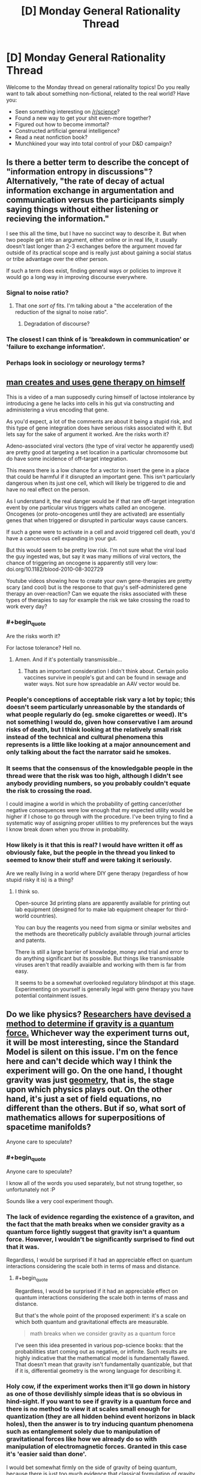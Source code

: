 #+TITLE: [D] Monday General Rationality Thread

* [D] Monday General Rationality Thread
:PROPERTIES:
:Author: AutoModerator
:Score: 20
:DateUnix: 1521472022.0
:END:
Welcome to the Monday thread on general rationality topics! Do you really want to talk about something non-fictional, related to the real world? Have you:

- Seen something interesting on [[/r/science]]?
- Found a new way to get your shit even-more together?
- Figured out how to become immortal?
- Constructed artificial general intelligence?
- Read a neat nonfiction book?
- Munchkined your way into total control of your D&D campaign?


** Is there a better term to describe the concept of "information entropy in discussions"? Alternatively, "the rate of decay of actual information exchange in argumentation and communication versus the participants simply saying things without either listening or recieving the information."

I see this all the time, but I have no succinct way to describe it. But when two people get into an argument, either online or in real life, it usually doesn't last longer than 2-3 exchanges before the argument moved far outside of its practical scope and is really just about gaining a social status or tribe advantage over the other person.

If such a term does exist, finding general ways or policies to improve it would go a long way in improving discourse everywhere.
:PROPERTIES:
:Author: AmeteurOpinions
:Score: 14
:DateUnix: 1521476216.0
:END:

*** Signal to noise ratio?
:PROPERTIES:
:Author: Marthinwurer
:Score: 8
:DateUnix: 1521479710.0
:END:

**** That one /sort of/ fits. I'm talking about a "the acceleration of the reduction of the signal to noise ratio".
:PROPERTIES:
:Author: AmeteurOpinions
:Score: 3
:DateUnix: 1521480889.0
:END:

***** Degradation of discourse?
:PROPERTIES:
:Author: MrCogmor
:Score: 9
:DateUnix: 1521501401.0
:END:


*** The closest I can think of is 'breakdown in communication' or 'failure to exchange information'.
:PROPERTIES:
:Author: xamueljones
:Score: 1
:DateUnix: 1521604206.0
:END:


*** Perhaps look in sociology or neurology terms?
:PROPERTIES:
:Author: OnlyEvonix
:Score: 1
:DateUnix: 1523732435.0
:END:


** [[https://www.reddit.com/r/videos/comments/7x8x3q/dude_uses_homebrew_genetic_engineering_to_cure/][man creates and uses gene therapy on himself]]

This is a video of a man supposedly curing himself of lactose intolerance by introducing a gene he lacks into cells in his gut via constructing and administering a virus encoding that gene.

As you'd expect, a lot of the comments are about it being a stupid risk, and this type of gene integration does have serious risks associated with it. But lets say for the sake of argument it worked. Are the risks worth it?

Adeno-associated viral vectors (the type of viral vector he apparently used) are pretty good at targeting a set location in a particular chromosome but do have some incidence of off-target integration.

This means there is a low chance for a vector to insert the gene in a place that could be harmful if it disrupted an important gene. This isn't particularly dangerous when its just one cell, which will likely be triggered to die and have no real effect on the person.

As I understand it, the real danger would be if that rare off-target integration event by one particular virus triggers whats called an oncogene. Oncogenes (or proto-oncogenes until they are activated) are essentially genes that when triggered or disrupted in particular ways cause cancers.

If such a gene were to activate in a cell and avoid triggered cell death, you'd have a cancerous cell expanding in your gut.

But this would seem to be pretty low risk. I'm not sure what the viral load the guy ingested was, but say it was many millions of viral vectors, the chance of triggering an oncogene is apparently still very low: doi.org/10.1182/blood-2010-08-302729

Youtube videos showing how to create your own gene-therapies are pretty scary (and cool) but is the response to that guy's self-administered gene therapy an over-reaction? Can we equate the risks associated with these types of therapies to say for example the risk we take crossing the road to work every day?
:PROPERTIES:
:Author: Gigapode
:Score: 14
:DateUnix: 1521494574.0
:END:

*** #+begin_quote
  Are the risks worth it?
#+end_quote

For lactose tolerance? Hell no.
:PROPERTIES:
:Author: SvalbardCaretaker
:Score: 23
:DateUnix: 1521500861.0
:END:

**** Amen. And if it's potentially transmissible...
:PROPERTIES:
:Author: PeridexisErrant
:Score: 5
:DateUnix: 1521502041.0
:END:

***** Thats an important consideration I didn't think about. Certain polio vaccines survive in people's gut and can be found in sewage and water ways. Not sure how spreadable an AAV vector would be.
:PROPERTIES:
:Author: Gigapode
:Score: 4
:DateUnix: 1521504345.0
:END:


*** People's conceptions of acceptable risk vary a lot by topic; this doesn't seem particularly unreasonable by the standards of what people regularly do (eg. smoke cigarettes or weed). It's not something I would do, given how conservative I am around risks of death, but I think looking at the relatively small risk instead of the technical and cultural phenomena this represents is a little like looking at a major announcement and only talking about the fact the narrator said he smokes.
:PROPERTIES:
:Author: Veedrac
:Score: 6
:DateUnix: 1521571987.0
:END:


*** It seems that the consensus of the knowledgable people in the thread were that the risk was too high, although I didn't see anybody providing numbers, so you probably couldn't equate the risk to crossing the road.

I could imagine a world in which the probability of getting cancer/other negative consequences were low enough that my expected utility would be higher if I chose to go through with the procedure. I've been trying to find a systematic way of assigning proper utilities to my preferences but the ways I know break down when you throw in probability.
:PROPERTIES:
:Author: Sonderjye
:Score: 4
:DateUnix: 1521550802.0
:END:


*** How likely is it that this is real? I would have written it off as obviously fake, but the people in the thread you linked to seemed to know their stuff and were taking it seriously.

Are we really living in a world where DIY gene therapy (regardless of how stupid risky it is) is a thing?
:PROPERTIES:
:Author: Silver_Swift
:Score: 5
:DateUnix: 1521658660.0
:END:

**** I think so.

Open-source 3d printing plans are apparently available for printing out lab equipment (designed for to make lab equipment cheaper for third-world countries).

You can buy the reagents you need from sigma or similar websites and the methods are theoretically publicly available through journal articles and patents.

There is still a large barrier of knowledge, money and trial and error to do anything significant but its possible. But things like transmissable viruses aren't that readily avaialble and working with them is far from easy.

It seems to be a somewhat overlooked regulatory blindspot at this stage. Experimenting on yourself is generally legal with gene therapy you have potential containment issues.
:PROPERTIES:
:Author: Gigapode
:Score: 3
:DateUnix: 1521661170.0
:END:


** Do we like physics? [[https://www.quantamagazine.org/physicists-find-a-way-to-see-the-grin-of-quantum-gravity-20180306/][Researchers have devised a method to determine if gravity is a quantum force.]] Whichever way the experiment turns out, it will be most interesting, since the Standard Model is silent on this issue. I'm on the fence here and can't decide which way I think the experiment will go. On the one hand, I thought gravity was just [[https://en.wikipedia.org/wiki/General_relativity][geometry]], that is, the stage upon which physics plays out. On the other hand, it's just a set of field equations, no different than the others. But if so, what sort of mathematics allows for superpositions of spacetime manifolds?

Anyone care to speculate?
:PROPERTIES:
:Author: ben_oni
:Score: 10
:DateUnix: 1521531032.0
:END:

*** #+begin_quote
  Anyone care to speculate?
#+end_quote

I know all of the words you used separately, but not strung together, so unfortunately not :P

Sounds like a very cool experiment though.
:PROPERTIES:
:Author: GaBeRockKing
:Score: 3
:DateUnix: 1521567235.0
:END:


*** The lack of evidence regarding the existence of a graviton, and the fact that the math breaks when we consider gravity as a quantum force lightly suggest that gravity isn't a quantum force. However, I wouldn't be significantly surprised to find out that it was.

Regardless, I would be surprised if it had an appreciable effect on quantum interactions considering the scale both in terms of mass and distance.
:PROPERTIES:
:Author: 1337_w0n
:Score: 2
:DateUnix: 1521596059.0
:END:

**** #+begin_quote
  Regardless, I would be surprised if it had an appreciable effect on quantum interactions considering the scale both in terms of mass and distance.
#+end_quote

But that's the whole point of the proposed experiment: it's a scale on which both quantum and gravitational effects are measurable.

#+begin_quote
  math breaks when we consider gravity as a quantum force
#+end_quote

I've seen this idea presented in various pop-science books: that the probabilities start coming out as negative, or infinite. Such results are highly indicative that the mathematical model is fundamentally flawed. That doesn't mean that gravity isn't fundamentally quantizable, but that if it is, differential geometry is the wrong language for describing it.
:PROPERTIES:
:Author: ben_oni
:Score: 3
:DateUnix: 1521624380.0
:END:


*** Holy cow, if the experiment works then it'll go down in history as one of those devilishly simple ideas that is so obvious in hind-sight. If you want to see if gravity is a quantum force and there is no method to view it at scales small enough for quantization (they are all hidden behind event horizons in black holes), then the answer is to try inducing quantum phenomena such as entanglement solely due to manipulation of gravitational forces like how we already do so with manipulation of electromagnetic forces. Granted in this case it's 'easier said than done'.

I would bet somewhat firmly on the side of gravity of being quantum, because there is just too much evidence that classical formulation of gravity just doesn't make sense in the extreme boundary cases. Also, why would there be one out of the four fundamental forces not be quantum when the other three are? I would bet on 70% of the experiment resolving in favor of quantum, 20% of giving unexpected results that gravity isn't quantum /or/ classical, and 10% of the experiment resolving in favor of classical.
:PROPERTIES:
:Author: xamueljones
:Score: 2
:DateUnix: 1521605535.0
:END:


** #+begin_quote
  Found a new way to get your shit even-more together?
#+end_quote

I'm asking this for a totally selfish reason -- but how would a rationalist protagonist deal with unrequited love?
:PROPERTIES:
:Author: NotRationalEnough
:Score: 7
:DateUnix: 1521480307.0
:END:

*** Go find someone else to love, perhaps while doing something for the well-being of their current crush.
:PROPERTIES:
:Score: 12
:DateUnix: 1521496527.0
:END:

**** Saying "Just move on" is like telling a depressed individual to "just snap out of it". Not helpful in the least.
:PROPERTIES:
:Author: ben_oni
:Score: 1
:DateUnix: 1521530078.0
:END:

***** Have you told the person you love about your feelings? No? Then do that.

Yeah, you might get rejected. Yeah, that thought is scary. But if you don't know where the other person stands vis-a-vis a relationship with you, you have no information to work with. You need to know what your options are.

If you have told the person you love about your feelings, and they've turned you down? Well, that's sad, but it's their life. If they don't love you back, or only like you and don't want to push the relationship further, that's their decision. Trying to push your desires onto them... well, I wouldn't say it's irrational, but it's sure as fuck unethical.

If you love someone - really, truly love someone - then caring for that person's needs and desires should come first. And if that person doesn't want to be with you? Well, as the old saying goes: if you really love them, you'll let them go.

I'm not saying it will be easy, but nothing worth doing is easy.
:PROPERTIES:
:Author: Boron_the_Moron
:Score: 3
:DateUnix: 1521545260.0
:END:


***** Getting them to a therapist could be a better choice. But I would be interested in what makes people stop at "just move on". Of course, it's not something that can be changed (unless somebody invents a time machine.. I don't consent to anyone violating my timeline, though.) but "move on" is just the kind of advice that doesn't guarantee it won't happen again.
:PROPERTIES:
:Author: NotRationalEnough
:Score: 1
:DateUnix: 1521629643.0
:END:


**** That sort of assumes a "good" protagonist. What does one who doesn't care about the consequences do? Kidnap them and attempt to put them in a stockholm syndrome situation? Find out which people are their closest friends and cut them off, then move in for the +kill+ kiss?

Of course, all this misses the larger question -- which is simply "why?". If we're going by the sidebar, couldn't that be an interesting attempt to "demystify mysterious phenomena"?
:PROPERTIES:
:Author: NotRationalEnough
:Score: -2
:DateUnix: 1521628725.0
:END:


*** The problem is, once you start asking about what "protagonists" would do, you put the context into "story", and stories have to be interesting and exciting.

So, taking away the "story" aspect and sticking firmly with the "life advice" aspect, IME, cut off all contact for 3-6 months, then trickle it back in: if it doesn't torture you to be around them, then go "back to normal". if it does torture you, then you might have to just cut off contact altogether, or wait another 3-6 months and try again.

Don't think of ways to win their affection or romantic gestures, don't remind them that you are in love with them: they'll remember---/trust me/---and they'll come to you if they suddenly have feelings back.

So, yeah, not "exciting", nobody's going to want to read a story about the person who avoids someone for six months until there's no longer complicated feelings... but it's probably good advice.
:PROPERTIES:
:Author: MagicWeasel
:Score: 5
:DateUnix: 1521544974.0
:END:


*** Assuming the person they love is a friend who already knows how they feel, they'd probably go through a bit of a grieving process while trying not to let it affect their friendship, make an ass out of themselves a few times anyway, use some cognitive strategies to help them accelerate the process of not falling into common romantic fallacies (pedestalling, worries about losing "soul mate," etc), learn to overcome feelings of jealousy or entitlement, and then ultimately have grown from the experience and secured a lasting friendship that doesn't cause anyone to be hurt.

That's how I'd write it, at least. Gotta write what you know, right? :P
:PROPERTIES:
:Author: DaystarEld
:Score: 6
:DateUnix: 1521568439.0
:END:


*** Understand that I'm framing this as if I am giving real-life advice to someone with unrequited love rather than to a character in a story.

Assuming that you've already confessed your feelings or decided not to ever do so (maybe the other person's married?) and you want to move on, then I would advise distracting yourself. A lot of the emotional pain of moving on is within the immediate time period such as a few days to weeks, so intensely focusing on doing something enjoyable such as your hobbies will help 'time heal your wounds'.

I'd suggest picking up a brand new hobby since it's likely you've already shared your current hobbies with the other person. New hobbies help distance you from that period of your life as something that's completely untouched by any memory associations and the beginning of learning a new hobby is more mentally- and time-consuming than with a hobby you are already experienced with. Having something that's not linked to the other person provides distance.

It would be better to go with hobbies that involve other person than a solitary one, but it's fine to go with a solitary one if you prefer it. I suggest learning a new language. It's very absorptive and great at distracting you while learning, and there are often clubs for practicing communicating with other people in cities.
:PROPERTIES:
:Author: xamueljones
:Score: 5
:DateUnix: 1521606325.0
:END:


*** I think the standard grieving process is appropriate, and rational. I think this is a rather large topic to unpack (which is why there is so much pertinent media), and attempting to do so would come across as both quaint and cliché, so I'll just skip to the end:

The final stage of getting over the heartbreak associated with rejection of this sort is understanding that there exist very good reasons why it was "unrequited" in the first place. For the rationalist, I think this would mean learning empathy, particularly to empathize with the person who has rejected them.
:PROPERTIES:
:Author: ben_oni
:Score: 4
:DateUnix: 1521529815.0
:END:
